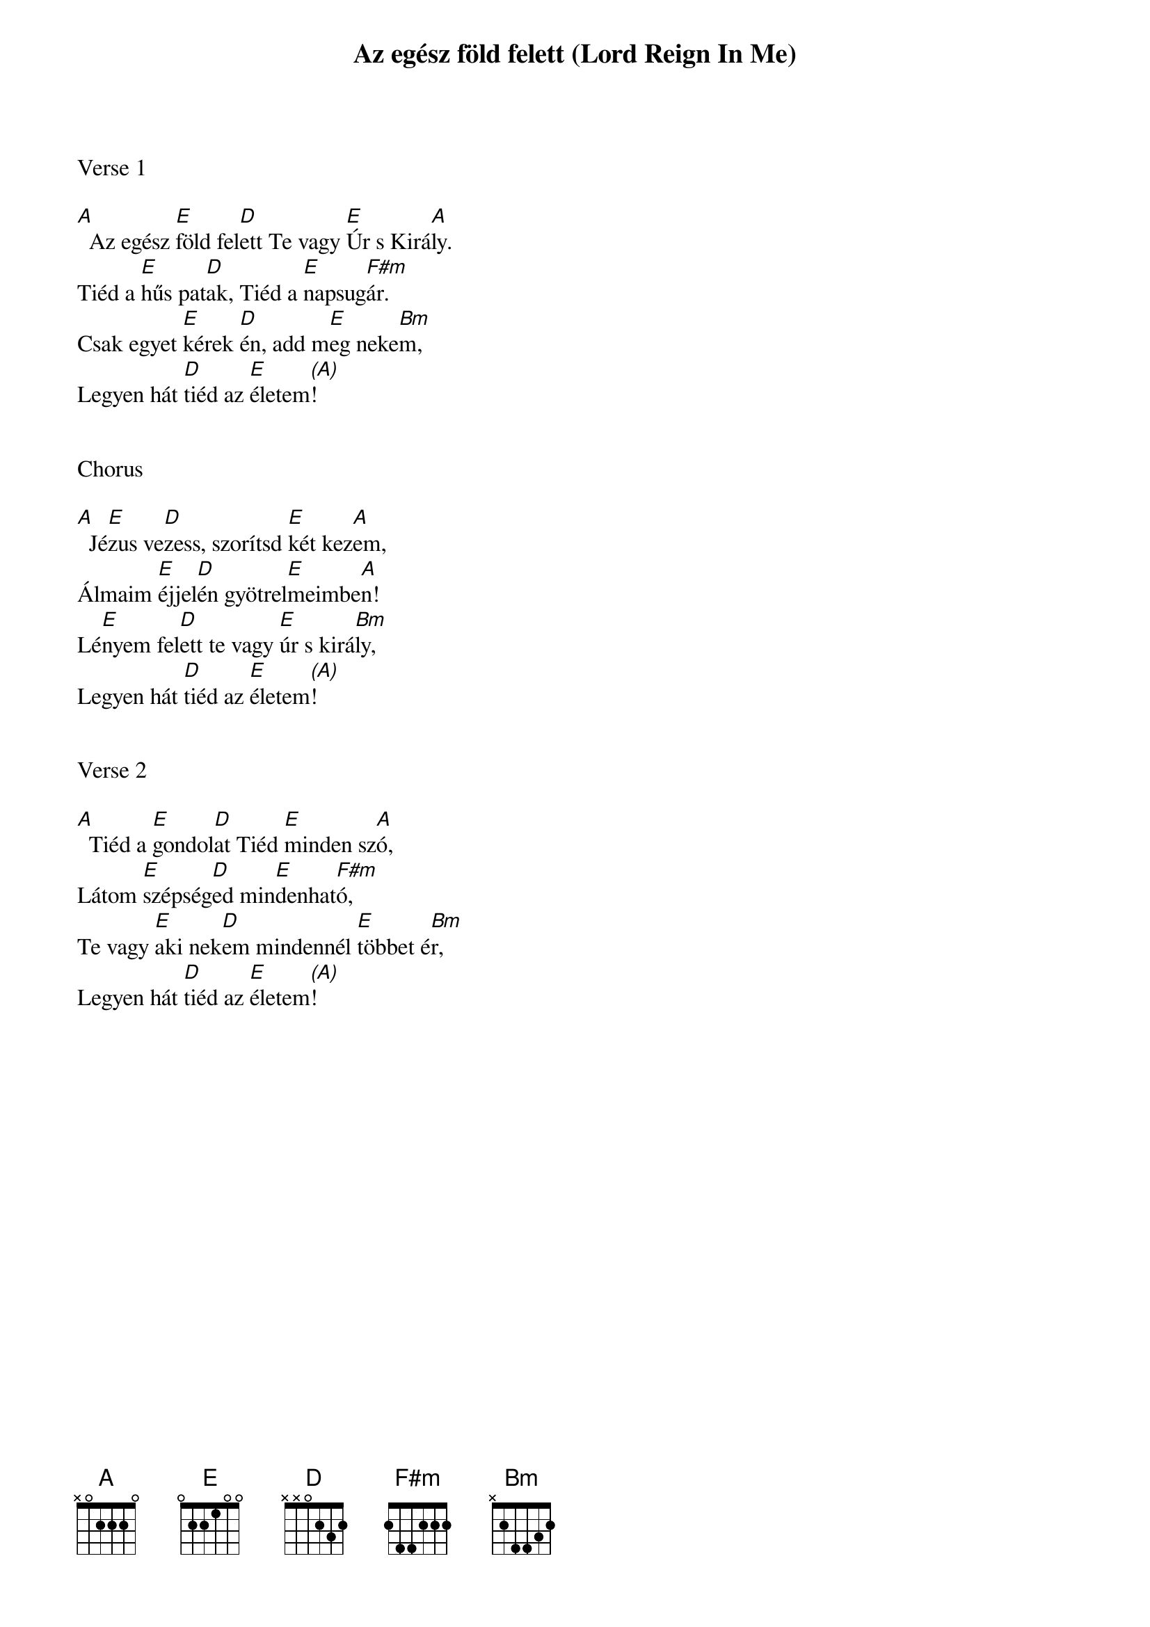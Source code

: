 {title: Az egész föld felett (Lord Reign In Me)}
{meta: CCLI 2490706}
{key: A}
{tempo: 112}
{time: 4/4}
{duration: 180}



Verse 1

[A]  Az egész [E]föld fel[D]ett Te vagy [E]Úr s Kirá[A]ly.
Tiéd a [E]hűs pat[D]ak, Tiéd a [E]napsug[F#m]ár.
Csak egyet [E]kérek [D]én, add m[E]eg neke[Bm]m,
Legyen hát [D]tiéd az [E]életem[(A)]!


Chorus

[A]  Jé[E]zus ve[D]zess, szorítsd [E]két kez[A]em,
Álmaim [E]éjjel[D]én gyötrel[E]meimbe[A]n!
Lé[E]nyem fel[D]ett te vagy [E]úr s kirá[Bm]ly,
Legyen hát [D]tiéd az [E]életem[(A)]!


Verse 2

[A]  Tiéd a [E]gondol[D]at Tiéd [E]minden sz[A]ó,
Látom [E]szépség[D]ed min[E]denhat[F#m]ó,
Te vagy [E]aki nek[D]em mindennél [E]többet é[Bm]r,
Legyen hát [D]tiéd az [E]életem[(A)]!